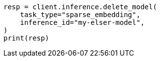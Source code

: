 // inference/delete-inference.asciidoc:70

[source, python]
----
resp = client.inference.delete_model(
    task_type="sparse_embedding",
    inference_id="my-elser-model",
)
print(resp)
----